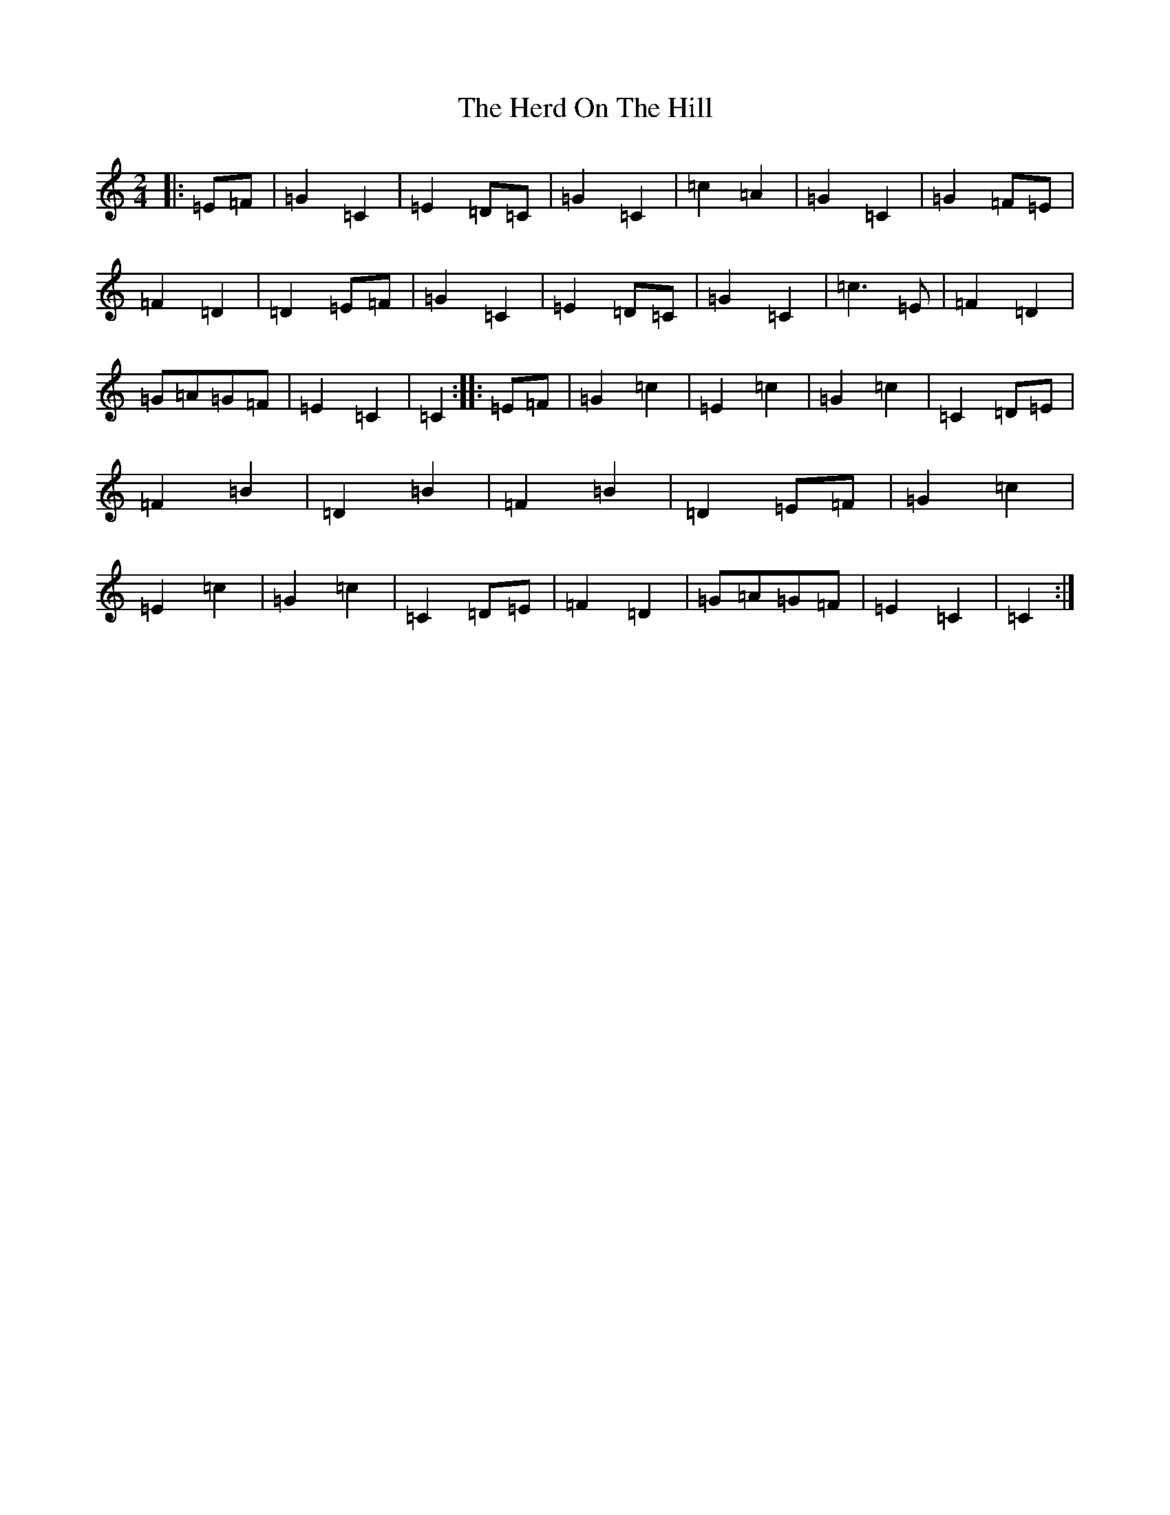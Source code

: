 X: 9019
T: Herd On The Hill, The
S: https://thesession.org/tunes/6175#setting6175
R: polka
M:2/4
L:1/8
K: C Major
|:=E=F|=G2=C2|=E2=D=C|=G2=C2|=c2=A2|=G2=C2|=G2=F=E|=F2=D2|=D2=E=F|=G2=C2|=E2=D=C|=G2=C2|=c3=E|=F2=D2|=G=A=G=F|=E2=C2|=C2:||:=E=F|=G2=c2|=E2=c2|=G2=c2|=C2=D=E|=F2=B2|=D2=B2|=F2=B2|=D2=E=F|=G2=c2|=E2=c2|=G2=c2|=C2=D=E|=F2=D2|=G=A=G=F|=E2=C2|=C2:|